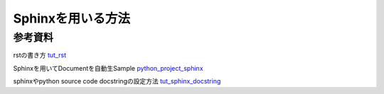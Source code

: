 Sphinxを用いる方法
========================


参考資料
^^^^^^^^

rstの書き方 tut_rst_

Sphinxを用いてDocumentを自動生Sample python_project_sphinx_

sphinxやpython source code docstringの設定方法 tut_sphinx_docstring_

.. _tut_rst: http://docutils.sourceforge.net/docs/user/rst/quickref.html#external-hyperlink-targets

.. _python_project_sphinx: https://pythonhosted.org/an_example_pypi_project/sphinx.html

.. _tut_sphinx_docstring: https://gisellezeno.com/tutorials/sphinx-for-python-documentation.html
